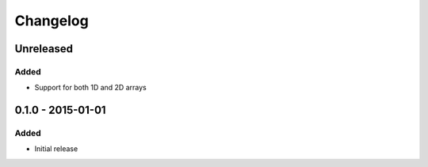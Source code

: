 Changelog
=========

Unreleased
----------
Added
~~~~~
- Support for both 1D and 2D arrays

0.1.0 - 2015-01-01
------------------
Added
~~~~~
- Initial release
